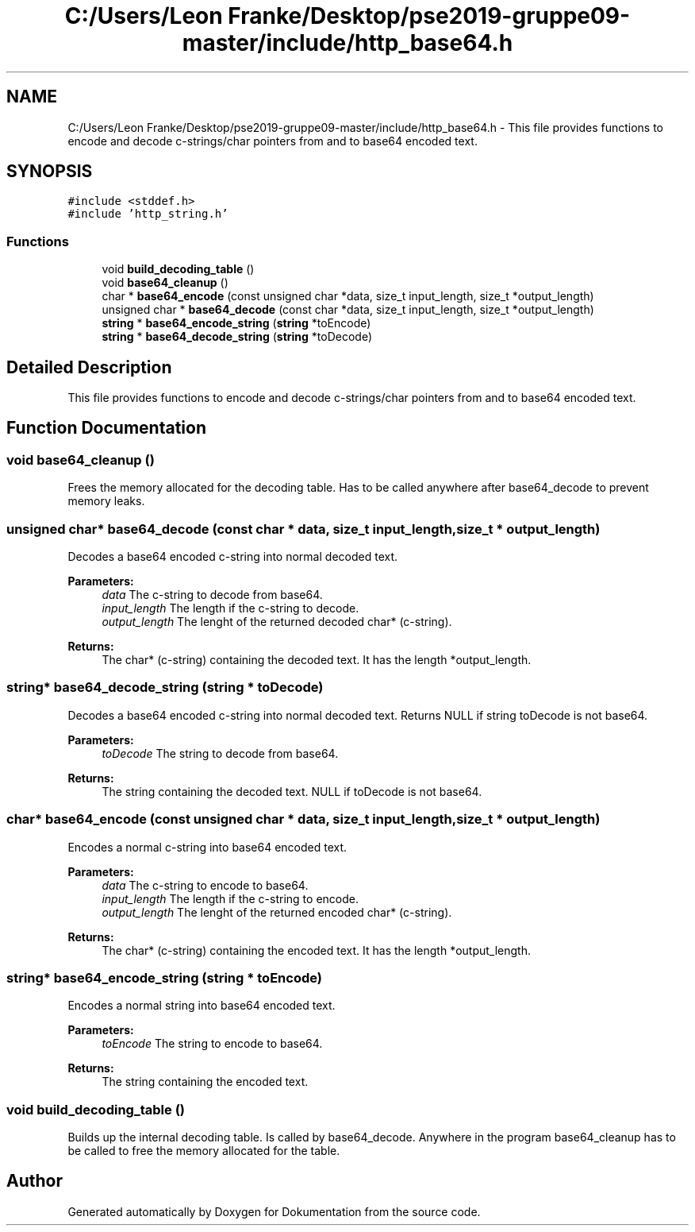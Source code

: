 .TH "C:/Users/Leon Franke/Desktop/pse2019-gruppe09-master/include/http_base64.h" 3 "Mon Jun 10 2019" "Dokumentation" \" -*- nroff -*-
.ad l
.nh
.SH NAME
C:/Users/Leon Franke/Desktop/pse2019-gruppe09-master/include/http_base64.h \- This file provides functions to encode and decode c-strings/char pointers from and to base64 encoded text\&.  

.SH SYNOPSIS
.br
.PP
\fC#include <stddef\&.h>\fP
.br
\fC#include 'http_string\&.h'\fP
.br

.SS "Functions"

.in +1c
.ti -1c
.RI "void \fBbuild_decoding_table\fP ()"
.br
.ti -1c
.RI "void \fBbase64_cleanup\fP ()"
.br
.ti -1c
.RI "char * \fBbase64_encode\fP (const unsigned char *data, size_t input_length, size_t *output_length)"
.br
.ti -1c
.RI "unsigned char * \fBbase64_decode\fP (const char *data, size_t input_length, size_t *output_length)"
.br
.ti -1c
.RI "\fBstring\fP * \fBbase64_encode_string\fP (\fBstring\fP *toEncode)"
.br
.ti -1c
.RI "\fBstring\fP * \fBbase64_decode_string\fP (\fBstring\fP *toDecode)"
.br
.in -1c
.SH "Detailed Description"
.PP 
This file provides functions to encode and decode c-strings/char pointers from and to base64 encoded text\&. 


.SH "Function Documentation"
.PP 
.SS "void base64_cleanup ()"
Frees the memory allocated for the decoding table\&. Has to be called anywhere after base64_decode to prevent memory leaks\&. 
.SS "unsigned char* base64_decode (const char * data, size_t input_length, size_t * output_length)"
Decodes a base64 encoded c-string into normal decoded text\&.
.PP
\fBParameters:\fP
.RS 4
\fIdata\fP The c-string to decode from base64\&. 
.br
\fIinput_length\fP The length if the c-string to decode\&. 
.br
\fIoutput_length\fP The lenght of the returned decoded char* (c-string)\&. 
.RE
.PP
\fBReturns:\fP
.RS 4
The char* (c-string) containing the decoded text\&. It has the length *output_length\&. 
.RE
.PP

.SS "\fBstring\fP* base64_decode_string (\fBstring\fP * toDecode)"
Decodes a base64 encoded c-string into normal decoded text\&. Returns NULL if string toDecode is not base64\&.
.PP
\fBParameters:\fP
.RS 4
\fItoDecode\fP The string to decode from base64\&. 
.RE
.PP
\fBReturns:\fP
.RS 4
The string containing the decoded text\&. NULL if toDecode is not base64\&. 
.RE
.PP

.SS "char* base64_encode (const unsigned char * data, size_t input_length, size_t * output_length)"
Encodes a normal c-string into base64 encoded text\&.
.PP
\fBParameters:\fP
.RS 4
\fIdata\fP The c-string to encode to base64\&. 
.br
\fIinput_length\fP The length if the c-string to encode\&. 
.br
\fIoutput_length\fP The lenght of the returned encoded char* (c-string)\&. 
.RE
.PP
\fBReturns:\fP
.RS 4
The char* (c-string) containing the encoded text\&. It has the length *output_length\&. 
.RE
.PP

.SS "\fBstring\fP* base64_encode_string (\fBstring\fP * toEncode)"
Encodes a normal string into base64 encoded text\&.
.PP
\fBParameters:\fP
.RS 4
\fItoEncode\fP The string to encode to base64\&. 
.RE
.PP
\fBReturns:\fP
.RS 4
The string containing the encoded text\&. 
.RE
.PP

.SS "void build_decoding_table ()"
Builds up the internal decoding table\&. Is called by base64_decode\&. Anywhere in the program base64_cleanup has to be called to free the memory allocated for the table\&. 
.SH "Author"
.PP 
Generated automatically by Doxygen for Dokumentation from the source code\&.

